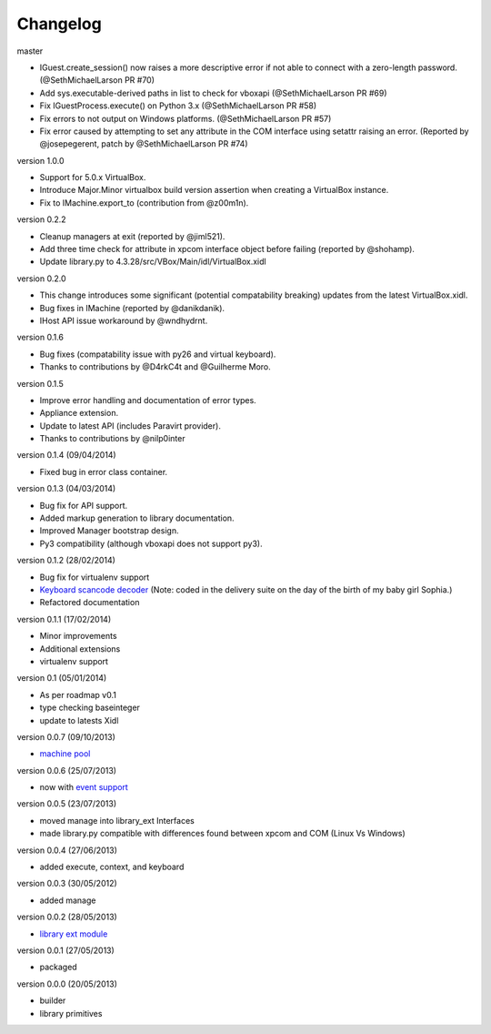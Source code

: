 Changelog
=========

master

* IGuest.create_session() now raises a more descriptive error if
  not able to connect with a zero-length password. (@SethMichaelLarson PR #70)
* Add sys.executable-derived paths in list to check for vboxapi (@SethMichaelLarson PR #69)
* Fix IGuestProcess.execute() on Python 3.x (@SethMichaelLarson PR #58)
* Fix errors to not output on Windows platforms. (@SethMichaelLarson PR #57)
* Fix error caused by attempting to set any attribute in the COM interface
  using setattr raising an error. (Reported by @josepegerent, patch by @SethMichaelLarson PR #74)

version 1.0.0

* Support for 5.0.x VirtualBox.
* Introduce Major.Minor virtualbox build version assertion when creating a VirtualBox
  instance.
* Fix to IMachine.export_to (contribution from @z00m1n).

version 0.2.2

* Cleanup managers at exit (reported by @jiml521).
* Add three time check for attribute in xpcom interface object before failing (reported
  by @shohamp).
* Update library.py to 4.3.28/src/VBox/Main/idl/VirtualBox.xidl

version 0.2.0

* This change introduces some significant (potential compatability breaking)
  updates from the latest VirtualBox.xidl.
* Bug fixes in IMachine (reported by @danikdanik).
* IHost API issue workaround by @wndhydrnt.

version 0.1.6

* Bug fixes (compatability issue with py26 and virtual keyboard).
* Thanks to contributions by @D4rkC4t and @Guilherme Moro.

version 0.1.5

* Improve error handling and documentation of error types.
* Appliance extension.
* Update to latest API (includes Paravirt provider).
* Thanks to contributions by @nilp0inter

version 0.1.4 (09/04/2014)

* Fixed bug in error class container.

version 0.1.3 (04/03/2014)

* Bug fix for API support.
* Added markup generation to library documentation.
* Improved Manager bootstrap design.
* Py3 compatibility (although vboxapi does not support py3).

version 0.1.2 (28/02/2014)

* Bug fix for virtualenv support
* `Keyboard scancode decoder`_ (Note: coded in the delivery suite on the day of
  the birth of my baby girl Sophia.)
* Refactored documentation

version 0.1.1 (17/02/2014)

* Minor improvements
* Additional extensions
* virtualenv support

version 0.1   (05/01/2014)

* As per roadmap v0.1
* type checking baseinteger
* update to latests Xidl

version 0.0.7 (09/10/2013)

* `machine pool`_

version 0.0.6 (25/07/2013)

* now with `event support`_

version 0.0.5 (23/07/2013)

* moved manage into library_ext Interfaces
* made library.py compatible with differences found between xpcom and COM
  (Linux Vs Windows)

version 0.0.4 (27/06/2013)

* added execute, context, and keyboard

version 0.0.3 (30/05/2012)

* added manage

version 0.0.2 (28/05/2013)

* `library ext module`_

version 0.0.1 (27/05/2013)

* packaged

version 0.0.0 (20/05/2013)

* builder
* library primitives


.. _event support: http://pythonhosted.org//pyvbox/virtualbox/events.html
.. _library ext module: http://pythonhosted.org/pyvbox/virtualbox/library_ext.html
.. _machine pool: http://pythonhosted.org/pyvbox/virtualbox/pool.html
.. _Keyboard scancode decoder: https://gist.github.com/mjdorma/9132605
